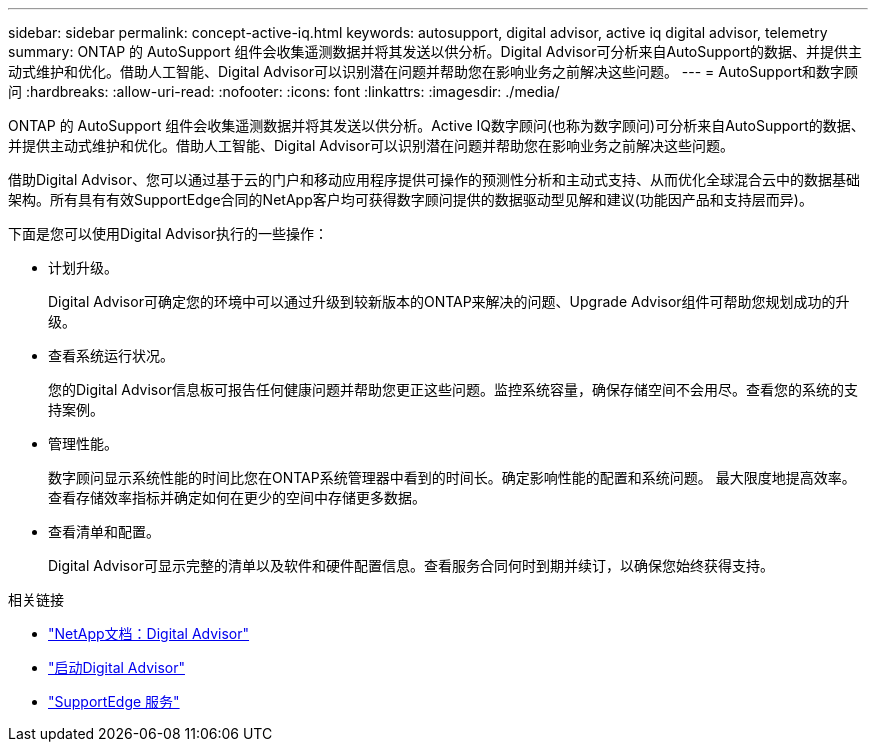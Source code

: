---
sidebar: sidebar 
permalink: concept-active-iq.html 
keywords: autosupport, digital advisor, active iq digital advisor, telemetry 
summary: ONTAP 的 AutoSupport 组件会收集遥测数据并将其发送以供分析。Digital Advisor可分析来自AutoSupport的数据、并提供主动式维护和优化。借助人工智能、Digital Advisor可以识别潜在问题并帮助您在影响业务之前解决这些问题。 
---
= AutoSupport和数字顾问
:hardbreaks:
:allow-uri-read: 
:nofooter: 
:icons: font
:linkattrs: 
:imagesdir: ./media/


[role="lead"]
ONTAP 的 AutoSupport 组件会收集遥测数据并将其发送以供分析。Active IQ数字顾问(也称为数字顾问)可分析来自AutoSupport的数据、并提供主动式维护和优化。借助人工智能、Digital Advisor可以识别潜在问题并帮助您在影响业务之前解决这些问题。

借助Digital Advisor、您可以通过基于云的门户和移动应用程序提供可操作的预测性分析和主动式支持、从而优化全球混合云中的数据基础架构。所有具有有效SupportEdge合同的NetApp客户均可获得数字顾问提供的数据驱动型见解和建议(功能因产品和支持层而异)。

下面是您可以使用Digital Advisor执行的一些操作：

* 计划升级。
+
Digital Advisor可确定您的环境中可以通过升级到较新版本的ONTAP来解决的问题、Upgrade Advisor组件可帮助您规划成功的升级。

* 查看系统运行状况。
+
您的Digital Advisor信息板可报告任何健康问题并帮助您更正这些问题。监控系统容量，确保存储空间不会用尽。查看您的系统的支持案例。

* 管理性能。
+
数字顾问显示系统性能的时间比您在ONTAP系统管理器中看到的时间长。确定影响性能的配置和系统问题。
最大限度地提高效率。查看存储效率指标并确定如何在更少的空间中存储更多数据。

* 查看清单和配置。
+
Digital Advisor可显示完整的清单以及软件和硬件配置信息。查看服务合同何时到期并续订，以确保您始终获得支持。



.相关链接
* https://docs.netapp.com/us-en/active-iq/["NetApp文档：Digital Advisor"^]
* https://aiq.netapp.com/custom-dashboard/search["启动Digital Advisor"^]
* https://www.netapp.com/us/services/support-edge.aspx["SupportEdge 服务"^]


